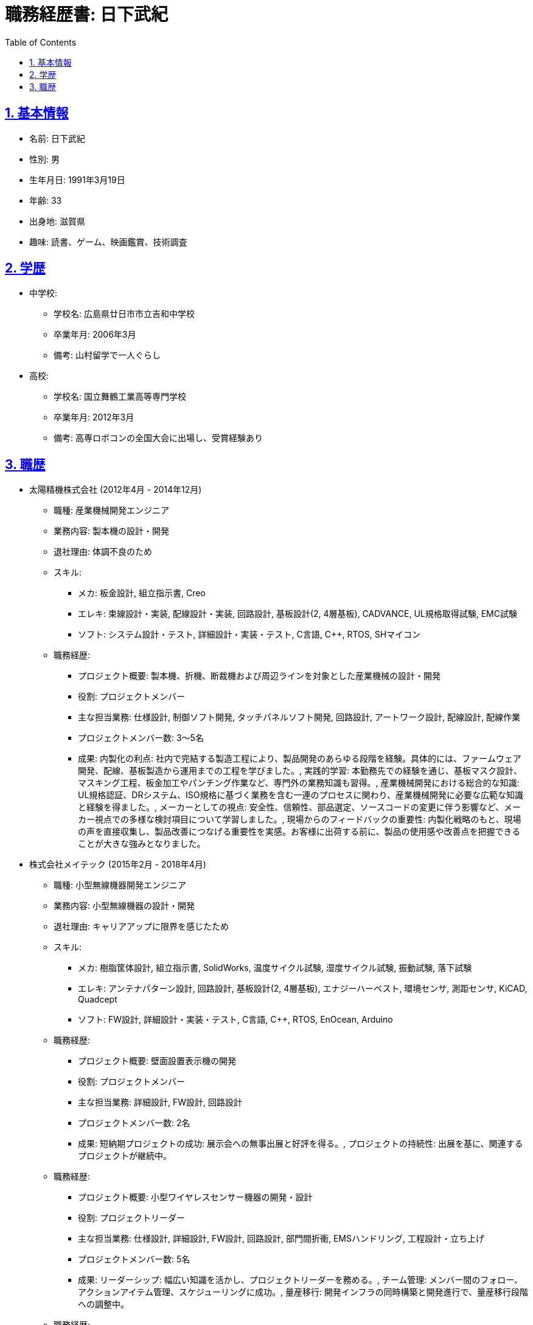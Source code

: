 = 職務経歴書: 日下武紀
:doctype: article
:sectnums:
:toc: left
:toclevels: 3
:sectlinks:

== 基本情報
* 名前: 日下武紀
* 性別: 男
* 生年月日: 1991年3月19日
* 年齢: 33
* 出身地: 滋賀県
* 趣味: 読書、ゲーム、映画鑑賞、技術調査

== 学歴
* 中学校:
** 学校名: 広島県廿日市市立吉和中学校
** 卒業年月: 2006年3月
** 備考: 山村留学で一人ぐらし
* 高校:
** 学校名: 国立舞鶴工業高等専門学校
** 卒業年月: 2012年3月
** 備考: 高専ロボコンの全国大会に出場し、受賞経験あり

== 職歴
* 太陽精機株式会社 (2012年4月 - 2014年12月)
** 職種: 産業機械開発エンジニア
** 業務内容: 製本機の設計・開発
** 退社理由: 体調不良のため
** スキル:
*** メカ: 板金設計, 組立指示書, Creo
*** エレキ: 束線設計・実装, 配線設計・実装, 回路設計, 基板設計(2, 4層基板), CADVANCE, UL規格取得試験, EMC試験
*** ソフト: システム設計・テスト, 詳細設計・実装・テスト, C言語, C++, RTOS, SHマイコン
** 職務経歴:
*** プロジェクト概要: 製本機、折機、断裁機および周辺ラインを対象とした産業機械の設計・開発
*** 役割: プロジェクトメンバー
*** 主な担当業務: 仕様設計, 制御ソフト開発, タッチパネルソフト開発, 回路設計, アートワーク設計, 配線設計, 配線作業
*** プロジェクトメンバー数: 3～5名
*** 成果: 内製化の利点: 社内で完結する製造工程により、製品開発のあらゆる段階を経験。具体的には、ファームウェア開発、配線、基板製造から運用までの工程を学びました。, 実践的学習: 本勤務先での経験を通じ、基板マスク設計、マスキング工程、板金加工やパンチング作業など、専門外の業務知識も習得。, 産業機械開発における総合的な知識: UL規格認証、DRシステム、ISO規格に基づく業務を含む一連のプロセスに関わり、産業機械開発に必要な広範な知識と経験を得ました。, メーカーとしての視点: 安全性、信頼性、部品選定、ソースコードの変更に伴う影響など、メーカー視点での多様な検討項目について学習しました。, 現場からのフィードバックの重要性: 内製化戦略のもと、現場の声を直接収集し、製品改善につなげる重要性を実感。お客様に出荷する前に、製品の使用感や改善点を把握できることが大きな強みとなりました。
* 株式会社メイテック (2015年2月 - 2018年4月)
** 職種: 小型無線機器開発エンジニア
** 業務内容: 小型無線機器の設計・開発
** 退社理由: キャリアアップに限界を感じたため
** スキル:
*** メカ: 樹脂筐体設計, 組立指示書, SolidWorks, 温度サイクル試験, 湿度サイクル試験, 振動試験, 落下試験
*** エレキ: アンテナパターン設計, 回路設計, 基板設計(2, 4層基板), エナジーハーベスト, 環境センサ, 測距センサ, KiCAD, Quadcept
*** ソフト: FW設計, 詳細設計・実装・テスト, C言語, C++, RTOS, EnOcean, Arduino
** 職務経歴:
*** プロジェクト概要: 壁面設置表示機の開発
*** 役割: プロジェクトメンバー
*** 主な担当業務: 詳細設計, FW設計, 回路設計
*** プロジェクトメンバー数: 2名
*** 成果: 短納期プロジェクトの成功: 展示会への無事出展と好評を得る。, プロジェクトの持続性: 出展を基に、関連するプロジェクトが継続中。

** 職務経歴:
*** プロジェクト概要: 小型ワイヤレスセンサー機器の開発・設計
*** 役割: プロジェクトリーダー
*** 主な担当業務: 仕様設計, 詳細設計, FW設計, 回路設計, 部門間折衝, EMSハンドリング, 工程設計・立ち上げ
*** プロジェクトメンバー数: 5名
*** 成果: リーダーシップ: 幅広い知識を活かし、プロジェクトリーダーを務める。, チーム管理: メンバー間のフォロー、アクションアイテム管理、スケジューリングに成功。, 量産移行: 開発インフラの同時構築と開発進行で、量産移行段階への調整中。

** 職務経歴:
*** プロジェクト概要: FW開発環境の構築
*** 役割: プロジェクトリーダー
*** 主な担当業務: 企画提案, 仕様設計, 詳細設計, FW設計
*** プロジェクトメンバー数: 1名
*** 成果: 効率化の実現: FW開発のファイル管理やフォルダ構成の問題解決。, 高品質化: ハードウェアレイヤのラップとリユーザブルクラス作成環境、テストコード環境の構築。

** 職務経歴:
*** プロジェクト概要: インフラ用無線機器の開発
*** 役割: プロジェクトリーダー
*** 主な担当業務: 仕様設計, 詳細設計, FW設計, 企業間折衝
*** プロジェクトメンバー数: 4名
*** 成果: プロジェクトの案件確保: 公募によるプロジェクト獲得と実運用に向けた課題抽出、製品製作。, 協力関係の構築: 関わる企業が多い中での責任範囲明確化と製品完成度の認識合わせに成功。, 現実の学習: 実際のフィールド試験を通じてIoTインフラの現状理解。
* オムロンソフトウェア株式会社 (2018年5月 - 在職中)
** 職種: IoT・クラウド・生成AIエンジニア
** 業務内容: クラウドを基盤としたIoT・生成AIシステムの設計・構築
** 退社理由: 身に着けたスキルをより活かせる機会を得たいため
** スキル:
*** メカ: 
*** エレキ: 
*** ソフト: AWS, Azure, IaC, Docker, Gitlab, CI/CD, Github, CI/CD, Python, Node.js, java, javascript, Typescript, LD/ST
** 職務経歴:
*** プロジェクト概要: 産業機器向けETLの開発
*** 役割: プロジェクトメンバー
*** 主な担当業務: 詳細設計・結合テスト, 実装・単体テスト, システムテスト
*** プロジェクトメンバー数: 5名
*** 成果: ITとOTの連携によるETL Gatewayソフトウェア開発に従事, Vertxフレームワークを使用した疎結合な実装, ユーザカスタマイズ層を容易にするSDKの提供, GUIを介したETLアプリの開発, プロジェクトリーダーとして商品化チームへの移管まで担当

** 職務経歴:
*** プロジェクト概要: 地域環境監視クラウドシステムの開発
*** 役割: プロジェクトリーダー
*** 主な担当業務: 仕様設計・システムテスト
*** プロジェクトメンバー数: 2名（外注3名）
*** 成果: IoTによる環境データ取得から監視WebUIアプリの開発, サーバレスアーキテクチャを採用したクラウド開発, 外注指示とプロジェクト管理

** 職務経歴:
*** プロジェクト概要: ローカル5G性能評価
*** 役割: プロジェクトリーダー
*** 主な担当業務: 仕様設計・システムテスト, 詳細設計・結合テスト, 実装・単体テスト
*** プロジェクトメンバー数: 2名
*** 成果: ローカル5Gの工場現場実導入時性能評価に参画, 電波強度、通信帯域、応答速度等の測定データ取得システムの構築, 取得データの分析、解析、考察および社内論文への貢献

** 職務経歴:
*** プロジェクト概要: WebHMIの開発
*** 役割: プロジェクトリーダー
*** 主な担当業務: 仕様設計・システムテスト, 詳細設計・結合テスト, 実装・単体テスト
*** プロジェクトメンバー数: 2名
*** 成果: Webリモートアクセス可能なHMIのPoC開発に参画, 軽量・高速・シンプルなWeb技術の選定と採用, REST APIアクセス可能なAPIサーバの構築とリアルタイム可視化の実現

** 職務経歴:
*** プロジェクト概要: 全社向けクラウドIaC標準テンプレートの開発
*** 役割: プロジェクトリーダー
*** 主な担当業務: 企画, 仕様設計・システムテスト, 詳細設計・結合テスト, 実装・単体テスト
*** プロジェクトメンバー数: 5名
*** 成果: IaCを活用した社内ルール、セキュリティルール準拠のテンプレート開発, 全社クラウド開発の効率化と高品質化

** 職務経歴:
*** プロジェクト概要: 全社複数アカウント横断ガバナンスシステムの構築
*** 役割: プロジェクトメンバー
*** 主な担当業務: 仕様設計・システムテスト, 詳細設計・結合テスト, 実装・単体テスト
*** プロジェクトメンバー数: 8名
*** 成果: クラウドアカウントの横断的管理によるコスト最適化, 共通の社内ルール、セキュリティルールのガバナンスによるシステムの実現

** 職務経歴:
*** プロジェクト概要: 外部委託業者との共同開発環境の構築
*** 役割: プロジェクトリーダー
*** 主な担当業務: 仕様設計・システムテスト, 詳細設計・結合テスト, 実装・単体テスト
*** プロジェクトメンバー数: 5名
*** 成果: 外部委託業者と安全に共同開発するためのネットワークと開発環境の構築, 高セキュリティなネットワーク構築と自動検証システムの実装

** 職務経歴:
*** プロジェクト概要: オンプレ開発環境のクラウド移行
*** 役割: プロジェクトリーダー
*** 主な担当業務: Gitlabのクラウド化とオートスケーリング可能なCI/CD環境の構築, オンプレとクラウドを組み合わせたハイブリッド環境の構築
*** プロジェクトメンバー数: 2名
*** 成果: 開発、運用コストを年間20百万円削減, 開発環境のスケーラビリティ向上による需要対効果の向上

** 職務経歴:
*** プロジェクト概要: 生成AIを用いたPoC用のWebアプリ、クラウドインフラの構築
*** 役割: プロダクトマネージャー
*** 主な担当業務: プロジェクトの全体計画立案, 市場調査と戦略立案, 仕様設計と要件定義, クラウドインフラのサーバレスアーキテクチャ構想・設計, フロントエンドとバックエンドの開発指導, AIモデルの技術選定とマルチエンジン化構想の立案と指導, 社内エバンジェリストメンバの育成とマネジメント, スクラムマスターとしてのプロジェクト進行管理, リスク管理と品質保証、品質管理チームとの折衝, ステークホルダーへの定期報告, 開発チームメンバーの育成とマネジメント, プロジェクトの成果評価とフィードバックの統合
*** プロジェクトメンバー数: 12名
*** 成果: オムロングループ全体の生成AI活用推進プロジェクトAIZAQでの採用と推進, 生成AIを用いたDXソリューションコンサルティングにより10件の実例を創出, 生成AIを用いた新規商品の企画および展示会での展示
